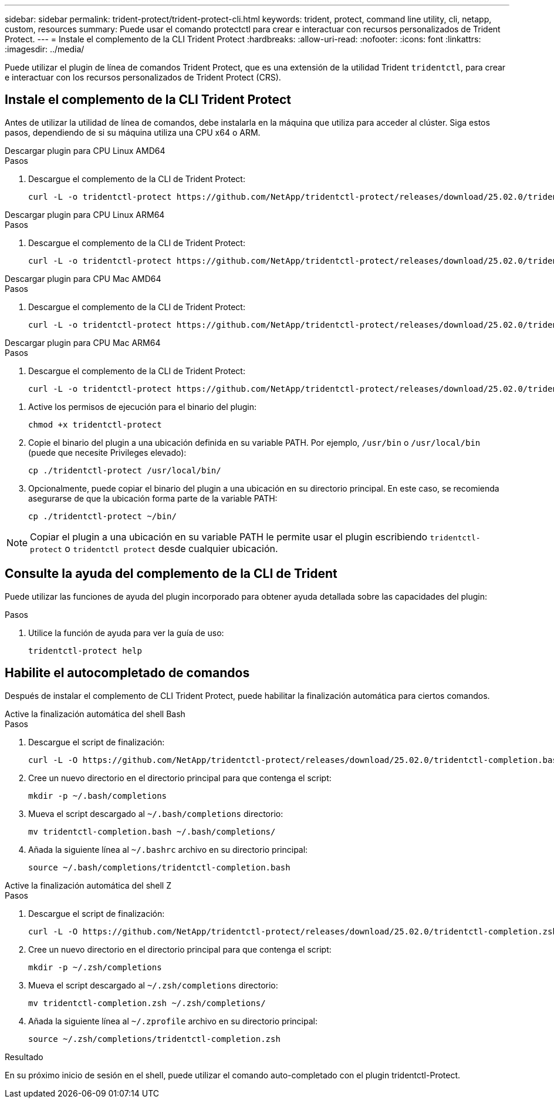 ---
sidebar: sidebar 
permalink: trident-protect/trident-protect-cli.html 
keywords: trident, protect, command line utility, cli, netapp, custom, resources 
summary: Puede usar el comando protectctl para crear e interactuar con recursos personalizados de Trident Protect. 
---
= Instale el complemento de la CLI Trident Protect
:hardbreaks:
:allow-uri-read: 
:nofooter: 
:icons: font
:linkattrs: 
:imagesdir: ../media/


[role="lead"]
Puede utilizar el plugin de línea de comandos Trident Protect, que es una extensión de la utilidad Trident `tridentctl`, para crear e interactuar con los recursos personalizados de Trident Protect (CRS).



== Instale el complemento de la CLI Trident Protect

Antes de utilizar la utilidad de línea de comandos, debe instalarla en la máquina que utiliza para acceder al clúster. Siga estos pasos, dependiendo de si su máquina utiliza una CPU x64 o ARM.

[role="tabbed-block"]
====
.Descargar plugin para CPU Linux AMD64
--
.Pasos
. Descargue el complemento de la CLI de Trident Protect:
+
[source, console]
----
curl -L -o tridentctl-protect https://github.com/NetApp/tridentctl-protect/releases/download/25.02.0/tridentctl-protect-linux-amd64
----


--
.Descargar plugin para CPU Linux ARM64
--
.Pasos
. Descargue el complemento de la CLI de Trident Protect:
+
[source, console]
----
curl -L -o tridentctl-protect https://github.com/NetApp/tridentctl-protect/releases/download/25.02.0/tridentctl-protect-linux-arm64
----


--
.Descargar plugin para CPU Mac AMD64
--
.Pasos
. Descargue el complemento de la CLI de Trident Protect:
+
[source, console]
----
curl -L -o tridentctl-protect https://github.com/NetApp/tridentctl-protect/releases/download/25.02.0/tridentctl-protect-macos-amd64
----


--
.Descargar plugin para CPU Mac ARM64
--
.Pasos
. Descargue el complemento de la CLI de Trident Protect:
+
[source, console]
----
curl -L -o tridentctl-protect https://github.com/NetApp/tridentctl-protect/releases/download/25.02.0/tridentctl-protect-macos-arm64
----


--
====
. Active los permisos de ejecución para el binario del plugin:
+
[source, console]
----
chmod +x tridentctl-protect
----
. Copie el binario del plugin a una ubicación definida en su variable PATH. Por ejemplo, `/usr/bin` o `/usr/local/bin` (puede que necesite Privileges elevado):
+
[source, console]
----
cp ./tridentctl-protect /usr/local/bin/
----
. Opcionalmente, puede copiar el binario del plugin a una ubicación en su directorio principal. En este caso, se recomienda asegurarse de que la ubicación forma parte de la variable PATH:
+
[source, console]
----
cp ./tridentctl-protect ~/bin/
----



NOTE: Copiar el plugin a una ubicación en su variable PATH le permite usar el plugin escribiendo `tridentctl-protect` o `tridentctl protect` desde cualquier ubicación.



== Consulte la ayuda del complemento de la CLI de Trident

Puede utilizar las funciones de ayuda del plugin incorporado para obtener ayuda detallada sobre las capacidades del plugin:

.Pasos
. Utilice la función de ayuda para ver la guía de uso:
+
[source, console]
----
tridentctl-protect help
----




== Habilite el autocompletado de comandos

Después de instalar el complemento de CLI Trident Protect, puede habilitar la finalización automática para ciertos comandos.

[role="tabbed-block"]
====
.Active la finalización automática del shell Bash
--
.Pasos
. Descargue el script de finalización:
+
[source, console]
----
curl -L -O https://github.com/NetApp/tridentctl-protect/releases/download/25.02.0/tridentctl-completion.bash
----
. Cree un nuevo directorio en el directorio principal para que contenga el script:
+
[source, console]
----
mkdir -p ~/.bash/completions
----
. Mueva el script descargado al `~/.bash/completions` directorio:
+
[source, console]
----
mv tridentctl-completion.bash ~/.bash/completions/
----
. Añada la siguiente línea al `~/.bashrc` archivo en su directorio principal:
+
[source, console]
----
source ~/.bash/completions/tridentctl-completion.bash
----


--
.Active la finalización automática del shell Z
--
.Pasos
. Descargue el script de finalización:
+
[source, console]
----
curl -L -O https://github.com/NetApp/tridentctl-protect/releases/download/25.02.0/tridentctl-completion.zsh
----
. Cree un nuevo directorio en el directorio principal para que contenga el script:
+
[source, console]
----
mkdir -p ~/.zsh/completions
----
. Mueva el script descargado al `~/.zsh/completions` directorio:
+
[source, console]
----
mv tridentctl-completion.zsh ~/.zsh/completions/
----
. Añada la siguiente línea al `~/.zprofile` archivo en su directorio principal:
+
[source, console]
----
source ~/.zsh/completions/tridentctl-completion.zsh
----


--
====
.Resultado
En su próximo inicio de sesión en el shell, puede utilizar el comando auto-completado con el plugin tridentctl-Protect.
